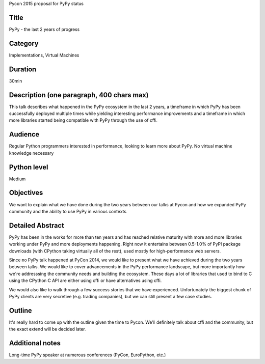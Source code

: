 Pycon 2015 proposal for PyPy status

Title
-----

PyPy - the last 2 years of progress

Category
--------

Implementations, Virtual Machines

Duration
--------

30min

Description (one paragraph, 400 chars max)
------------------------------------------

This talk describes what happened in the PyPy ecosystem in the last 2 years, a
timeframe in which PyPy has been successfully deployed multiple times while
yielding interesting performance improvements and a timeframe in which more
libraries started being compatible with PyPy through the use of cffi.

Audience
--------

Regular Python programmers interested in performance,
looking to learn more about PyPy. No virtual machine knowledge necessary

Python level
------------

Medium

Objectives
----------

We want to explain what we have done during the two years between our talks
at Pycon and how we expanded PyPy community and the ability to use PyPy
in various contexts.

Detailed Abstract
-----------------

PyPy has been in the works for more than ten years and has reached relative
maturity with more and more libraries working under PyPy and more deployments
happening. Right now it entertains between 0.5-1.0% of PyPI package downloads
(with CPython taking virtually all of the rest), used mostly for
high-performance web servers.

Since no PyPy talk happened at PyCon 2014, we would like to present what
we have achieved during the two years between talks. We would like to cover
advancements in the PyPy performance landscape, but more importantly how
we're addresssing the community needs and building the ecosystem. These days
a lot of libraries that used to bind to C using the CPython C API are either
using cffi or have alternatives using cffi.

We would also like to walk through a few success stories that we have
experienced. Unfortunately the biggest chunk of PyPy clients are very
secretive (e.g. trading companies), but we can still present a few case studies.

Outline
-------

It's really hard to come up with the outline given the time to Pycon. We'll
definitely talk about cffi and the community, but the exact extend
will be decided later.

Additional notes
----------------

Long-time PyPy speaker at numerous conferences (PyCon, EuroPython, etc.)
